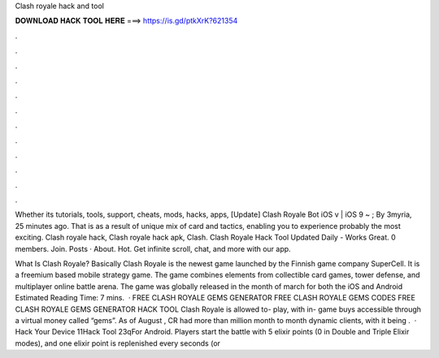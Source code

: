 Clash royale hack and tool



𝐃𝐎𝐖𝐍𝐋𝐎𝐀𝐃 𝐇𝐀𝐂𝐊 𝐓𝐎𝐎𝐋 𝐇𝐄𝐑𝐄 ===> https://is.gd/ptkXrK?621354



.



.



.



.



.



.



.



.



.



.



.



.

Whether its tutorials, tools, support, cheats, mods, hacks, apps, [Update] Clash Royale Bot iOS v | iOS 9 ~ ; By 3myria, 25 minutes ago. That is as a result of unique mix of card and tactics, enabling you to experience probably the most exciting. Clash royale hack, Clash royale hack apk, Clash. Clash Royale Hack Tool Updated Daily - Works Great. 0 members. Join. Posts · About. Hot. Get infinite scroll, chat, and more with our app.

What Is Clash Royale? Basically Clash Royale is the newest game launched by the Finnish game company SuperCell. It is a freemium based mobile strategy game. The game combines elements from collectible card games, tower defense, and multiplayer online battle arena. The game was globally released in the month of march for both the iOS and Android Estimated Reading Time: 7 mins.  · FREE CLASH ROYALE GEMS GENERATOR FREE CLASH ROYALE GEMS CODES FREE CLASH ROYALE GEMS GENERATOR HACK TOOL Clash Royale is allowed to- play, with in- game buys accessible through a virtual money called “gems”. As of August , CR had more than million month to month dynamic clients, with it being .  · Hack Your Device 11Hack Tool 23qFor Android. Players start the battle with 5 elixir points (0 in Double and Triple Elixir modes), and one elixir point is replenished every seconds (or 
